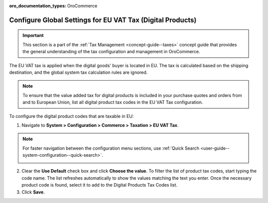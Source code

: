 :oro_documentation_types: OroCommerce

.. _user-guide--taxes--eu:

Configure Global Settings for EU VAT Tax (Digital Products)
===========================================================

.. important:: This section is a part of the :ref:`Tax Management <concept-guide--taxes>` concept guide that provides the general understanding of the tax configuration and management in OroCommerce.

The EU VAT tax is applied when the digital goods' buyer is located in EU. The tax is calculated based on the shipping destination, and the global system tax calculation rules are ignored.

.. note::  To ensure that the value added tax for digital products is included in your purchase quotes and orders from and to European Union, list all digital product tax codes in the EU VAT Tax configuration.

To configure the digital product codes that are taxable in EU:

1. Navigate to **System > Configuration > Commerce > Taxation > EU VAT Tax**.

.. note::
   For faster navigation between the configuration menu sections, use :ref:`Quick Search <user-guide--system-configuration--quick-search>`.

   .. image::  /user/img/system/config_commerce/taxation/ConfigurationSystemTaxationEUVatTaxes.png
      :alt: Global EU VAT Tax configuration

2. Clear the **Use Default** check box and click **Choose the value**. To filter the list of product tax codes, start typing the code name. The list refreshes automatically to show the values matching the text you enter. Once the necessary product code is found, select it to add to the Digital Products Tax Codes list.

3. Click **Save**.